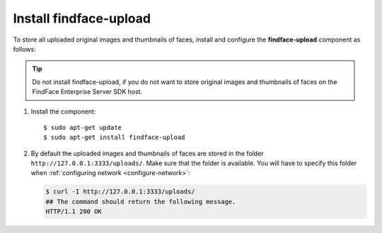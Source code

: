 .. _findface-upload:

Install findface-upload
^^^^^^^^^^^^^^^^^^^^^^^^^^^^^^^

To store all uploaded original images and thumbnails of faces, install and configure the **findface-upload** component as follows:

.. tip::
    Do not install findface-upload, if you do not want to store original images and thumbnails of faces on the FindFace Enterprise Server SDK host.


#. Install the component::

   $ sudo apt-get update
   $ sudo apt-get install findface-upload

#. By default the uploaded images and thumbnails of faces are stored in the folder ``http://127.0.0.1:3333/uploads/``. Make sure that the folder is available. You will have to specify this folder when :ref:`configuring network <configure-network>`:

   .. code::

      $ curl -I http://127.0.0.1:3333/uploads/
      ## The command should return the following message.
      HTTP/1.1 200 OK





